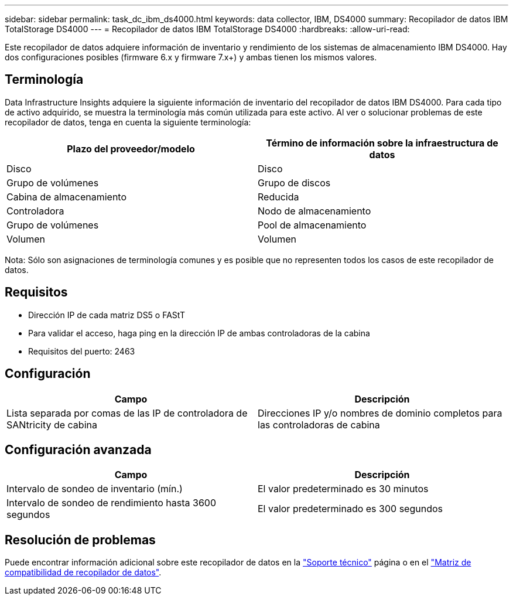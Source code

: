 ---
sidebar: sidebar 
permalink: task_dc_ibm_ds4000.html 
keywords: data collector, IBM, DS4000 
summary: Recopilador de datos IBM TotalStorage DS4000 
---
= Recopilador de datos IBM TotalStorage DS4000
:hardbreaks:
:allow-uri-read: 


[role="lead"]
Este recopilador de datos adquiere información de inventario y rendimiento de los sistemas de almacenamiento IBM DS4000. Hay dos configuraciones posibles (firmware 6.x y firmware 7.x+) y ambas tienen los mismos valores.



== Terminología

Data Infrastructure Insights adquiere la siguiente información de inventario del recopilador de datos IBM DS4000. Para cada tipo de activo adquirido, se muestra la terminología más común utilizada para este activo. Al ver o solucionar problemas de este recopilador de datos, tenga en cuenta la siguiente terminología:

[cols="2*"]
|===
| Plazo del proveedor/modelo | Término de información sobre la infraestructura de datos 


| Disco | Disco 


| Grupo de volúmenes | Grupo de discos 


| Cabina de almacenamiento | Reducida 


| Controladora | Nodo de almacenamiento 


| Grupo de volúmenes | Pool de almacenamiento 


| Volumen | Volumen 
|===
Nota: Sólo son asignaciones de terminología comunes y es posible que no representen todos los casos de este recopilador de datos.



== Requisitos

* Dirección IP de cada matriz DS5 o FAStT
* Para validar el acceso, haga ping en la dirección IP de ambas controladoras de la cabina
* Requisitos del puerto: 2463




== Configuración

[cols="2*"]
|===
| Campo | Descripción 


| Lista separada por comas de las IP de controladora de SANtricity de cabina | Direcciones IP y/o nombres de dominio completos para las controladoras de cabina 
|===


== Configuración avanzada

[cols="2*"]
|===
| Campo | Descripción 


| Intervalo de sondeo de inventario (mín.) | El valor predeterminado es 30 minutos 


| Intervalo de sondeo de rendimiento hasta 3600 segundos | El valor predeterminado es 300 segundos 
|===


== Resolución de problemas

Puede encontrar información adicional sobre este recopilador de datos en la link:concept_requesting_support.html["Soporte técnico"] página o en el link:reference_data_collector_support_matrix.html["Matriz de compatibilidad de recopilador de datos"].
